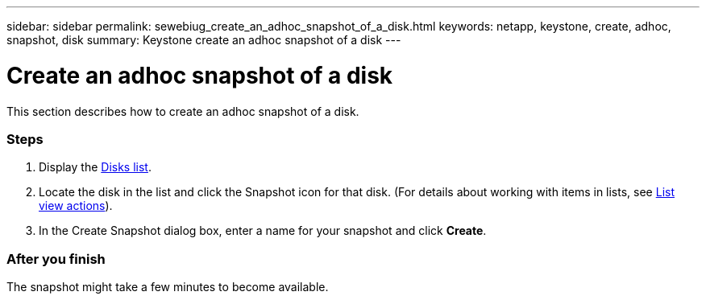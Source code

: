 ---
sidebar: sidebar
permalink: sewebiug_create_an_adhoc_snapshot_of_a_disk.html
keywords: netapp, keystone, create, adhoc, snapshot, disk
summary: Keystone create an adhoc snapshot of a disk
---

= Create an adhoc snapshot of a disk
:hardbreaks:
:nofooter:
:icons: font
:linkattrs:
:imagesdir: ./media/

//
// This file was created with NDAC Version 2.0 (August 17, 2020)
//
// 2020-10-20 10:59:39.647338
//

[.lead]
This section describes how to create an adhoc snapshot of a disk.

=== Steps

. Display the link:sewebiug_view_disks.html#view-disks[Disks list].
. Locate the disk in the list and click the Snapshot icon for that disk. (For details about working with items in lists, see link:sewebiug_netapp_service_engine_web_interface_overview#list-view[List view actions]).
. In the Create Snapshot dialog box, enter a name for your snapshot and click *Create*.

=== After you finish

The snapshot might take a few minutes to become available.
